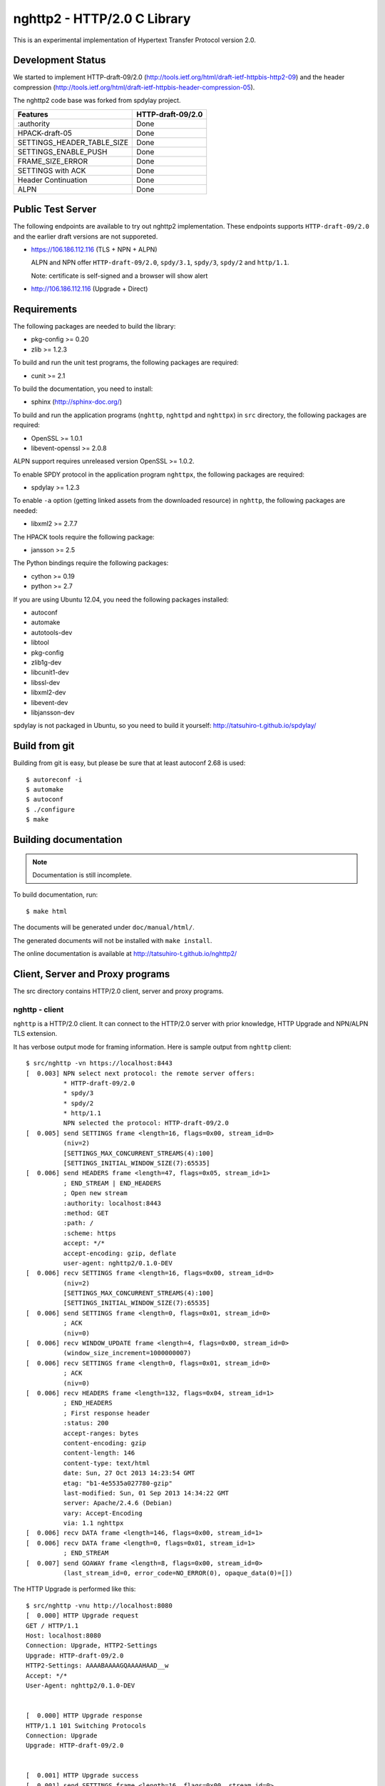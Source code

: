 nghttp2 - HTTP/2.0 C Library
============================

This is an experimental implementation of Hypertext Transfer Protocol
version 2.0.

Development Status
------------------

We started to implement HTTP-draft-09/2.0
(http://tools.ietf.org/html/draft-ietf-httpbis-http2-09) and the
header compression
(http://tools.ietf.org/html/draft-ietf-httpbis-header-compression-05).

The nghttp2 code base was forked from spdylay project.

========================== =================
Features                   HTTP-draft-09/2.0
========================== =================
:authority                 Done
HPACK-draft-05             Done
SETTINGS_HEADER_TABLE_SIZE Done
SETTINGS_ENABLE_PUSH       Done
FRAME_SIZE_ERROR           Done
SETTINGS with ACK          Done
Header Continuation        Done
ALPN                       Done
========================== =================

Public Test Server
------------------

The following endpoints are available to try out nghttp2
implementation.  These endpoints supports ``HTTP-draft-09/2.0`` and
the earlier draft versions are not supporeted.

* https://106.186.112.116 (TLS + NPN + ALPN)

  ALPN and NPN offer ``HTTP-draft-09/2.0``, ``spdy/3.1``, ``spdy/3``,
  ``spdy/2`` and ``http/1.1``.

  Note: certificate is self-signed and a browser will show alert

* http://106.186.112.116 (Upgrade + Direct)

Requirements
------------

The following packages are needed to build the library:

* pkg-config >= 0.20
* zlib >= 1.2.3

To build and run the unit test programs, the following packages are
required:

* cunit >= 2.1

To build the documentation, you need to install:

* sphinx (http://sphinx-doc.org/)

To build and run the application programs (``nghttp``, ``nghttpd`` and
``nghttpx``) in ``src`` directory, the following packages are
required:

* OpenSSL >= 1.0.1
* libevent-openssl >= 2.0.8

ALPN support requires unreleased version OpenSSL >= 1.0.2.

To enable SPDY protocol in the application program ``nghttpx``, the
following packages are required:

* spdylay >= 1.2.3

To enable ``-a`` option (getting linked assets from the downloaded
resource) in ``nghttp``, the following packages are needed:

* libxml2 >= 2.7.7

The HPACK tools require the following package:

* jansson >= 2.5

The Python bindings require the following packages:

* cython >= 0.19
* python >= 2.7

If you are using Ubuntu 12.04, you need the following packages
installed:

* autoconf
* automake
* autotools-dev
* libtool
* pkg-config
* zlib1g-dev
* libcunit1-dev
* libssl-dev
* libxml2-dev
* libevent-dev
* libjansson-dev

spdylay is not packaged in Ubuntu, so you need to build it yourself:
http://tatsuhiro-t.github.io/spdylay/

Build from git
--------------

Building from git is easy, but please be sure that at least autoconf 2.68 is
used::

    $ autoreconf -i
    $ automake
    $ autoconf
    $ ./configure
    $ make

Building documentation
----------------------

.. note::

   Documentation is still incomplete.

To build documentation, run::

    $ make html

The documents will be generated under ``doc/manual/html/``.

The generated documents will not be installed with ``make install``.

The online documentation is available at
http://tatsuhiro-t.github.io/nghttp2/

Client, Server and Proxy programs
---------------------------------

The src directory contains HTTP/2.0 client, server and proxy programs.

nghttp - client
+++++++++++++++

``nghttp`` is a HTTP/2.0 client. It can connect to the HTTP/2.0 server
with prior knowledge, HTTP Upgrade and NPN/ALPN TLS extension.

It has verbose output mode for framing information. Here is sample
output from ``nghttp`` client::

    $ src/nghttp -vn https://localhost:8443
    [  0.003] NPN select next protocol: the remote server offers:
              * HTTP-draft-09/2.0
              * spdy/3
              * spdy/2
              * http/1.1
              NPN selected the protocol: HTTP-draft-09/2.0
    [  0.005] send SETTINGS frame <length=16, flags=0x00, stream_id=0>
              (niv=2)
              [SETTINGS_MAX_CONCURRENT_STREAMS(4):100]
              [SETTINGS_INITIAL_WINDOW_SIZE(7):65535]
    [  0.006] send HEADERS frame <length=47, flags=0x05, stream_id=1>
              ; END_STREAM | END_HEADERS
              ; Open new stream
              :authority: localhost:8443
              :method: GET
              :path: /
              :scheme: https
              accept: */*
              accept-encoding: gzip, deflate
              user-agent: nghttp2/0.1.0-DEV
    [  0.006] recv SETTINGS frame <length=16, flags=0x00, stream_id=0>
              (niv=2)
              [SETTINGS_MAX_CONCURRENT_STREAMS(4):100]
              [SETTINGS_INITIAL_WINDOW_SIZE(7):65535]
    [  0.006] send SETTINGS frame <length=0, flags=0x01, stream_id=0>
              ; ACK
              (niv=0)
    [  0.006] recv WINDOW_UPDATE frame <length=4, flags=0x00, stream_id=0>
              (window_size_increment=1000000007)
    [  0.006] recv SETTINGS frame <length=0, flags=0x01, stream_id=0>
              ; ACK
              (niv=0)
    [  0.006] recv HEADERS frame <length=132, flags=0x04, stream_id=1>
              ; END_HEADERS
              ; First response header
              :status: 200
              accept-ranges: bytes
              content-encoding: gzip
              content-length: 146
              content-type: text/html
              date: Sun, 27 Oct 2013 14:23:54 GMT
              etag: "b1-4e5535a027780-gzip"
              last-modified: Sun, 01 Sep 2013 14:34:22 GMT
              server: Apache/2.4.6 (Debian)
              vary: Accept-Encoding
              via: 1.1 nghttpx
    [  0.006] recv DATA frame <length=146, flags=0x00, stream_id=1>
    [  0.006] recv DATA frame <length=0, flags=0x01, stream_id=1>
              ; END_STREAM
    [  0.007] send GOAWAY frame <length=8, flags=0x00, stream_id=0>
              (last_stream_id=0, error_code=NO_ERROR(0), opaque_data(0)=[])

The HTTP Upgrade is performed like this::

    $ src/nghttp -vnu http://localhost:8080
    [  0.000] HTTP Upgrade request
    GET / HTTP/1.1
    Host: localhost:8080
    Connection: Upgrade, HTTP2-Settings
    Upgrade: HTTP-draft-09/2.0
    HTTP2-Settings: AAAABAAAAGQAAAAHAAD__w
    Accept: */*
    User-Agent: nghttp2/0.1.0-DEV


    [  0.000] HTTP Upgrade response
    HTTP/1.1 101 Switching Protocols
    Connection: Upgrade
    Upgrade: HTTP-draft-09/2.0


    [  0.001] HTTP Upgrade success
    [  0.001] send SETTINGS frame <length=16, flags=0x00, stream_id=0>
              (niv=2)
              [SETTINGS_MAX_CONCURRENT_STREAMS(4):100]
              [SETTINGS_INITIAL_WINDOW_SIZE(7):65535]
    [  0.001] recv SETTINGS frame <length=16, flags=0x00, stream_id=0>
              (niv=2)
              [SETTINGS_MAX_CONCURRENT_STREAMS(4):100]
              [SETTINGS_INITIAL_WINDOW_SIZE(7):65535]
    [  0.001] recv WINDOW_UPDATE frame <length=4, flags=0x00, stream_id=0>
              (window_size_increment=1000000007)
    [  0.001] recv HEADERS frame <length=121, flags=0x04, stream_id=1>
              ; END_HEADERS
              ; First response header
              :status: 200
              accept-ranges: bytes
              content-length: 177
              content-type: text/html
              date: Sun, 27 Oct 2013 14:26:04 GMT
              etag: "b1-4e5535a027780"
              last-modified: Sun, 01 Sep 2013 14:34:22 GMT
              server: Apache/2.4.6 (Debian)
              vary: Accept-Encoding
              via: 1.1 nghttpx
    [  0.001] recv DATA frame <length=177, flags=0x00, stream_id=1>
    [  0.001] recv DATA frame <length=0, flags=0x01, stream_id=1>
              ; END_STREAM
    [  0.001] send SETTINGS frame <length=0, flags=0x01, stream_id=0>
              ; ACK
              (niv=0)
    [  0.001] send GOAWAY frame <length=8, flags=0x00, stream_id=0>
              (last_stream_id=0, error_code=NO_ERROR(0), opaque_data(0)=[])
    [  0.001] recv SETTINGS frame <length=0, flags=0x01, stream_id=0>
              ; ACK
              (niv=0)

nghttpd - server
++++++++++++++++

``nghttpd`` is static web server. It is single threaded and
multiplexes connections using non-blocking socket.

By default, it uses SSL/TLS connection. Use ``--no-tls`` option to
disable it.

``nghttpd`` only accept the HTTP/2.0 connection via NPN/ALPN or direct
HTTP/2.0 connection. No HTTP Upgrade is supported.

``-p`` option allows users to configure server push.

Just like ``nghttp``, it has verbose output mode for framing
information. Here is sample output from ``nghttpd`` server::

    $ src/nghttpd --no-tls -v 8080
    IPv4: listen on port 8080
    IPv6: listen on port 8080
    [id=1] [  1.189] send SETTINGS frame <length=8, flags=0x00, stream_id=0>
              (niv=1)
              [SETTINGS_MAX_CONCURRENT_STREAMS(4):100]
    [id=1] [  1.191] recv SETTINGS frame <length=16, flags=0x00, stream_id=0>
              (niv=2)
              [SETTINGS_MAX_CONCURRENT_STREAMS(4):100]
              [SETTINGS_INITIAL_WINDOW_SIZE(7):65535]
    [id=1] [  1.191] recv HEADERS frame <length=47, flags=0x05, stream_id=1>
              ; END_STREAM | END_HEADERS
              ; Open new stream
              :authority: localhost:8080
              :method: GET
              :path: /
              :scheme: http
              accept: */*
              accept-encoding: gzip, deflate
              user-agent: nghttp2/0.1.0-DEV
    [id=1] [  1.192] send SETTINGS frame <length=0, flags=0x01, stream_id=0>
              ; ACK
              (niv=0)
    [id=1] [  1.192] send HEADERS frame <length=70, flags=0x04, stream_id=1>
              ; END_HEADERS
              ; First response header
              :status: 404
              content-encoding: gzip
              content-type: text/html; charset=UTF-8
              date: Sun, 27 Oct 2013 14:27:53 GMT
              server: nghttpd nghttp2/0.1.0-DEV
    [id=1] [  1.192] send DATA frame <length=117, flags=0x00, stream_id=1>
    [id=1] [  1.192] send DATA frame <length=0, flags=0x01, stream_id=1>
              ; END_STREAM
    [id=1] [  1.192] stream_id=1 closed
    [id=1] [  1.192] recv SETTINGS frame <length=0, flags=0x01, stream_id=0>
              ; ACK
              (niv=0)
    [id=1] [  1.192] recv GOAWAY frame <length=8, flags=0x00, stream_id=0>
              (last_stream_id=0, error_code=NO_ERROR(0), opaque_data(0)=[])
    [id=1] [  1.192] closed

nghttpx - proxy
+++++++++++++++

The ``nghttpx`` is a multi-threaded reverse proxy for
HTTP-draft-09/2.0, SPDY and HTTP/1.1. It has several operation modes:

================== ============================== ============== =============
Mode option        Frontend                       Backend        Note
================== ============================== ============== =============
default mode       HTTP/2.0, SPDY, HTTP/1.1 (TLS) HTTP/1.1       Reverse proxy
``--http2-proxy``  HTTP/2.0, SPDY, HTTP/1.1 (TLS) HTTP/1.1       SPDY proxy
``--http2-bridge`` HTTP/2.0, SPDY, HTTP/1.1 (TLS) HTTP/2.0 (TLS)
``--client``       HTTP/2.0, HTTP/1.1             HTTP/2.0 (TLS)
``--client-proxy`` HTTP/2.0, HTTP/1.1             HTTP/2.0 (TLS) Forward proxy
================== ============================== ============== =============

The interesting mode at the moment is the default mode. It works like
a reverse proxy and listens HTTP-draft-09/2.0, SPDY and HTTP/1.1 and
can be deployed SSL/TLS terminator for existing web server.

The default mode, ``--http2-proxy`` and ``--http2-bridge`` modes use
SSL/TLS in the frontend connection by default. To disable SSL/TLS, use
``--frontend-no-tls`` option. If that option is used, SPDY is disabled
in the frontend and incoming HTTP/1.1 connection can be upgraded to
HTTP/2.0 through HTTP Upgrade.

The ``--http2-bridge``, ``--client`` and ``--client-proxy`` modes use
SSL/TLS in the backend connection by deafult. To disable SSL/TLS, use
``--backend-no-tls`` option.

The ``nghttpx`` supports configuration file. See ``--conf`` option and
sample configuration file ``nghttpx.conf.sample``.

The ``nghttpx`` does not support server push.

In the default mode, (without any of ``--http2-proxy``,
``--http2-bridge``, ``--client-proxy`` and ``--client`` options),
``nghttpx`` works as reverse proxy to the backend server::

    Client <-- (HTTP/2.0, SPDY, HTTP/1.1) --> nghttpx <-- (HTTP/1.1) --> Web Server
                                          [reverse proxy]

With ``--http2-proxy`` option, it works as so called secure proxy (aka
SPDY proxy)::

    Client <-- (HTTP/2.0, SPDY, HTTP/1.1) --> nghttpx <-- (HTTP/1.1) --> Proxy
                                           [secure proxy]            (e.g., Squid)

The ``Client`` in the above is needs to be configured to use
``nghttpx`` as secure proxy.

At the time of this writing, Chrome is the only browser which supports
secure proxy. The one way to configure Chrome to use secure proxy is
create proxy.pac script like this:

.. code-block:: javascript

    function FindProxyForURL(url, host) {
        return "HTTPS SERVERADDR:PORT";
    }

``SERVERADDR`` and ``PORT`` is the hostname/address and port of the
machine nghttpx is running.  Please note that Chrome requires valid
certificate for secure proxy.

Then run chrome with the following arguments::

    $ google-chrome --proxy-pac-url=file:///path/to/proxy.pac --use-npn

With ``--http2-bridge``, it accepts HTTP/2.0, SPDY and HTTP/1.1
connections and communicates with backend in HTTP/2.0::

    Client <-- (HTTP/2.0, SPDY, HTTP/1.1) --> nghttpx <-- (HTTP/2.0) --> Web or HTTP/2.0 Proxy etc
                                                                         (e.g., nghttpx -s)

With ``--client-proxy`` option, it works as forward proxy and expects
that the backend is HTTP/2.0 proxy::

    Client <-- (HTTP/2.0, HTTP/1.1) --> nghttpx <-- (HTTP/2.0) --> HTTP/2.0 Proxy
                                     [forward proxy]               (e.g., nghttpx -s)

The ``Client`` is needs to be configured to use nghttpx as forward
proxy.  The frontend HTTP/1.1 connection can be upgraded to HTTP/2.0
through HTTP Upgrade.  With the above configuration, one can use
HTTP/1.1 client to access and test their HTTP/2.0 servers.

With ``--client`` option, it works as reverse proxy and expects that
the backend is HTTP/2.0 Web server::

    Client <-- (HTTP/2.0, HTTP/1.1) --> nghttpx <-- (HTTP/2.0) --> Web Server
                                    [reverse proxy]

The frontend HTTP/1.1 connection can be upgraded to HTTP/2.0
through HTTP Upgrade.

For the operation modes which talk to the backend in HTTP/2.0 over
SSL/TLS, the backend connections can be tunneled though HTTP
proxy. The proxy is specified using ``--backend-http-proxy-uri``
option. The following figure illustrates the example of
``--http2-bridge`` and ``--backend-http-proxy-uri`` option to talk to
the outside HTTP/2.0 proxy through HTTP proxy::

    Client <-- (HTTP/2.0, SPDY, HTTP/1.1) --> nghttpx <-- (HTTP/2.0) --

            --===================---> HTTP/2.0 Proxy
              (HTTP proxy tunnel)     (e.g., nghttpx -s)

HPACK tools
-----------

The ``src`` directory contains HPACK tools. The ``deflatehd`` is
command-line header compression tool. The ``inflatehd`` is
command-line header decompression tool.  Both tools read input from
stdin and write output to stdout. The errors are written to
stderr. They take JSON as input and output. We use the same JSON data
format used in https://github.com/Jxck/hpack-test-case

deflatehd - header compressor
+++++++++++++++++++++++++++++

The ``deflatehd`` reads JSON data or HTTP/1-style header fields from
stdin and outputs compressed header block in JSON.

For the JSON input, the root JSON object must contain ``context`` key,
which indicates which compression context is used. If it is
``request``, request compression context is used. Otherwise, response
compression context is used. The value of ``cases`` key contains the
sequence of input header set. They share the same compression context
and are processed in the order they appear.  Each item in the sequence
is a JSON object and it must have at least ``headers`` key. Its value
is an array of a JSON object containing exactly one name/value pair.

Example:

.. code-block:: json

    {
      "context": "request",
      "cases":
      [
        {
          "headers": [
            { ":method": "GET" },
            { ":path": "/" }
          ]
        },
        {
          "headers": [
            { ":method": "POST" },
            { ":path": "/" }
          ]
        }
      ]
    }


With ``-t`` option, the program can accept more familiar HTTP/1 style
header field block. Each header set is delimited by empty line:

Example::

    :method: GET
    :scheme: https
    :path: /

    :method: POST
    user-agent: nghttp2

The output is JSON object. It contains ``context`` key and its value
is ``request`` if the compression context is request, otherwise
``response``. The root JSON object also contains ``cases`` key and its
value is an array of JSON object, which has at least following keys:

seq
    The index of header set in the input.

input_length
    The sum of length of name/value pair in the input.

output_length
    The length of compressed header block.

percentage_of_original_size
    ``input_length`` / ``output_length`` * 100

wire
    The compressed header block in hex string.

headers
    The input header set.

header_table_size
    The header table size adjsuted before deflating header set.

Examples:

.. code-block:: json

    {
      "context": "request",
      "cases":
      [
        {
          "seq": 0,
          "input_length": 66,
          "output_length": 20,
          "percentage_of_original_size": 30.303030303030305,
          "wire": "01881f3468e5891afcbf83868a3d856659c62e3f",
          "headers": [
            {
              ":authority": "example.org"
            },
            {
              ":method": "GET"
            },
            {
              ":path": "/"
            },
            {
              ":scheme": "https"
            },
            {
              "user-agent": "nghttp2"
            }
          ],
          "header_table_size": 4096
        }
        ,
        {
          "seq": 1,
          "input_length": 74,
          "output_length": 10,
          "percentage_of_original_size": 13.513513513513514,
          "wire": "88448504252dd5918485",
          "headers": [
            {
              ":authority": "example.org"
            },
            {
              ":method": "POST"
            },
            {
              ":path": "/account"
            },
            {
              ":scheme": "https"
            },
            {
              "user-agent": "nghttp2"
            }
          ],
          "header_table_size": 4096
        }
      ]
    }


The output can be used as the input for ``inflatehd`` and
``deflatehd``.

With ``-d`` option, the extra ``header_table`` key is added and its
associated value contains the state of dyanmic header table after the
corresponding header set was processed. The value contains following
keys:

entries
    The entry in the header table. If ``referenced`` is ``true``, it
    is in the reference set. The ``size`` includes the overhead (32
    bytes). The ``index`` corresponds to the index of header table.
    The ``name`` is the header field name and the ``value`` is the
    header field value. They may be displayed as ``**DEALLOCATED**``,
    which means that the memory for that string is freed and not
    available. This will happen when the specifying smaller value in
    ``-S`` than ``-s``.

size
    The sum of the spaces entries occupied, this includes the
    entry overhead.

max_size
    The maximum header table size.

deflate_size
    The sum of the spaces entries occupied within
    ``max_deflate_size``.

max_deflate_size
    The maximum header table size encoder uses. This can be smaller
    than ``max_size``. In this case, encoder only uses up to first
    ``max_deflate_size`` buffer. Since the header table size is still
    ``max_size``, the encoder has to keep track of entries ouside the
    ``max_deflate_size`` but inside the ``max_size`` and make sure
    that they are no longer referenced.

Example:

.. code-block:: json

    {
      "context": "request",
      "cases":
      [
        {
          "seq": 0,
          "input_length": 66,
          "output_length": 20,
          "percentage_of_original_size": 30.303030303030305,
          "wire": "01881f3468e5891afcbf83868a3d856659c62e3f",
          "headers": [
            {
              ":authority": "example.org"
            },
            {
              ":method": "GET"
            },
            {
              ":path": "/"
            },
            {
              ":scheme": "https"
            },
            {
              "user-agent": "nghttp2"
            }
          ],
          "header_table_size": 4096,
          "header_table": {
            "entries": [
              {
                "index": 1,
                "name": "user-agent",
                "value": "nghttp2",
                "referenced": true,
                "size": 49
              },
              {
                "index": 2,
                "name": ":scheme",
                "value": "https",
                "referenced": true,
                "size": 44
              },
              {
                "index": 3,
                "name": ":path",
                "value": "/",
                "referenced": true,
                "size": 38
              },
              {
                "index": 4,
                "name": ":method",
                "value": "GET",
                "referenced": true,
                "size": 42
              },
              {
                "index": 5,
                "name": ":authority",
                "value": "example.org",
                "referenced": true,
                "size": 53
              }
            ],
            "size": 226,
            "max_size": 4096,
            "deflate_size": 226,
            "max_deflate_size": 4096
          }
        }
        ,
        {
          "seq": 1,
          "input_length": 74,
          "output_length": 10,
          "percentage_of_original_size": 13.513513513513514,
          "wire": "88448504252dd5918485",
          "headers": [
            {
              ":authority": "example.org"
            },
            {
              ":method": "POST"
            },
            {
              ":path": "/account"
            },
            {
              ":scheme": "https"
            },
            {
              "user-agent": "nghttp2"
            }
          ],
          "header_table_size": 4096,
          "header_table": {
            "entries": [
              {
                "index": 1,
                "name": ":method",
                "value": "POST",
                "referenced": true,
                "size": 43
              },
              {
                "index": 2,
                "name": "user-agent",
                "value": "nghttp2",
                "referenced": true,
                "size": 49
              },
              {
                "index": 3,
                "name": ":scheme",
                "value": "https",
                "referenced": true,
                "size": 44
              },
              {
                "index": 4,
                "name": ":path",
                "value": "/",
                "referenced": false,
                "size": 38
              },
              {
                "index": 5,
                "name": ":method",
                "value": "GET",
                "referenced": false,
                "size": 42
              },
              {
                "index": 6,
                "name": ":authority",
                "value": "example.org",
                "referenced": true,
                "size": 53
              }
            ],
            "size": 269,
            "max_size": 4096,
            "deflate_size": 269,
            "max_deflate_size": 4096
          }
        }
      ]
    }

inflatehd - header decompressor
+++++++++++++++++++++++++++++++

The ``inflatehd`` reads JSON data from stdin and outputs decompressed
name/value pairs in JSON.

The root JSON object must contain ``context`` key, which indicates
which compression context is used. If it is ``request``, request
compression context is used. Otherwise, response compression context
is used. The value of ``cases`` key contains the sequence of
compressed header block. They share the same compression context and
are processed in the order they appear. Each item in the sequence is a
JSON object and it must have at least ``wire`` key. Its value is a
string containing compressed header block in hex string.

Example:

.. code-block:: json

    {
      "context": "request",
      "cases":
      [
        { "wire": "8285" },
        { "wire": "8583" }
      ]
    }

The output is JSON object. It contains ``context`` key and its value
is ``request`` if the compression context is request, otherwise
``response``. The root JSON object also contains ``cases`` key and its
value is an array of JSON object, which has at least following keys:

seq
    The index of header set in the input.

headers
    The JSON array contains decompressed name/value pairs.

wire
    The compressed header block in hex string.

header_table_size
    The header table size adjsuted before inflating compressed header
    block.

Example:

.. code-block:: json

    {
      "context": "request",
      "cases":
      [
        {
          "seq": 0,
          "wire": "01881f3468e5891afcbf83868a3d856659c62e3f",
          "headers": [
            {
              ":authority": "example.org"
            },
            {
              ":method": "GET"
            },
            {
              ":path": "/"
            },
            {
              ":scheme": "https"
            },
            {
              "user-agent": "nghttp2"
            }
          ],
          "header_table_size": 4096
        }
        ,
        {
          "seq": 1,
          "wire": "88448504252dd5918485",
          "headers": [
            {
              ":method": "POST"
            },
            {
              ":path": "/account"
            },
            {
              "user-agent": "nghttp2"
            },
            {
              ":scheme": "https"
            },
            {
              ":authority": "example.org"
            }
          ],
          "header_table_size": 4096
        }
      ]
    }

The output can be used as the input for ``deflatehd`` and
``inflatehd``.

With ``-d`` option, the extra ``header_table`` key is added and its
associated value contains the state of dyanmic header table after the
corresponding header set was processed. The format is the same as
``deflatehd``.

Python bindings
---------------

This ``python`` directory contains nghttp2 Python bindings. The
bindings currently only provide HPACK compressor and decompressor
classes.

The extension module is called ``nghttp2``.

``make`` will build the bindings and target Python version is
determined by configure script. If the detected Python version is not
what you expect, specify a path to Python executable in ``PYTHON``
variable as an argument to configure script (e.g., ``./configure
PYTHON=/usr/bin/python3.3``).

Example
+++++++

The following example code illustrates basic usage of HPACK compressor
and decompressor in Python:

.. code-block:: python

    import binascii
    import nghttp2

    deflater = nghttp2.HDDeflater(nghttp2.HD_SIDE_REQUEST)
    inflater = nghttp2.HDInflater(nghttp2.HD_SIDE_REQUEST)

    data = deflater.deflate([(b'foo', b'bar'),
                             (b'baz', b'buz')])
    print(binascii.b2a_hex(data))

    hdrs = inflater.inflate(data)
    print(hdrs)
